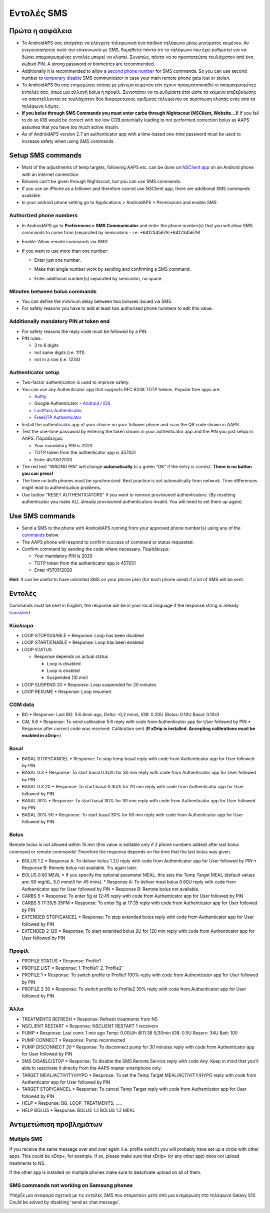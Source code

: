 Εντολές SMS
**************************************************
Πρώτα η ασφάλεια
==================================================
* Το AndroidAPS σας επιτρέπει να ελέγχετε τηλεφωνικά ένα παιδικό τηλέφωνο μέσω μηνύματος κειμένου. Αν ενεργοποιήσετε αυτό την επικοινωνία με SMS, θυμηθείτε πάντα ότι το τηλέφωνο που έχει ρυθμιστεί για να δώσει απομακρυσμένες εντολές μπορεί να κλαπεί. Συνεπώς, πάντα να το προστατεύετε τουλάχιστον από ένα κωδικό PIN. A strong password or biometrics are recommended.
* Additionally it is recommended to allow a `second phone number <#authorized-phone-numbers>`_ for SMS commands. So you can use second number to `temporary disable <#other>`_ SMS communicator in case your main remote phone gets lost or stolen.
* Το AndroidAPS θα σας ενημερώσει επίσης με μήνυμα κειμένου εάν έχουν πραγματοποιηθεί οι απομακρυσμένες εντολές σας, όπως μια αλλαγή bolus ή προφίλ. Συνιστάται να το ρυθμίσετε έτσι ώστε τα κείμενα επιβεβαίωσης να αποστέλλονται σε τουλάχιστον δύο διαφορετικούς αριθμούς τηλεφώνου σε περίπτωση κλοπής ενός από τα τηλέφωνα λήψης.
* **If you bolus through SMS Commands you must enter carbs through Nightscout (NSClient, Website...)!** If you fail to do so IOB would be correct with too low COB potentially leading to not performed correction bolus as AAPS assumes that you have too much active insulin.
* As of AndroidAPS version 2.7 an authenticator app with a time-based one-time password must be used to increase safety when using SMS commands.

Setup SMS commands
==================================================

.. image:: ../images/SMSCommandsSetup.png
  :alt: SMS Commands Setup
      
* Most of the adjustments of temp targets, following AAPS etc. can be done on `NSClient app <../Children/Children.html>`_ on an Android phone with an internet connection.
* Boluses can't be given through Nightscout, but you can use SMS commands.
* If you use an iPhone as a follower and therefore cannot use NSClient app, there are additional SMS commands available.

* In your android phone setting go to Applications > AndroidAPS > Permissions and enable SMS

Authorized phone numbers
-------------------------------------------------
* In AndroidAPS go to **Preferences > SMS Communicator** and enter the phone number(s) that you will allow SMS commands to come from (separated by semicolons - i.e. +6412345678;+6412345679) 
* Enable 'Allow remote commands via SMS'.
* If you want to use more than one number:

  * Enter just one number.
  * Make that single number work by sending and confirming a SMS command.
  * Enter additional number(s) separated by semicolon, no space.
  
    .. image:: ../images/SMSCommandsSetupSpace2.png
      :alt: SMS Commands Setup multiple numbers

Minutes between bolus commands
-------------------------------------------------
* You can define the minimum delay between two boluses issued via SMS.
* For safety reasons you have to add at least two authorized phone numbers to edit this value.

Additionally mandatory PIN at token end
-------------------------------------------------
* For safety reasons the reply code must be followed by a PIN.
* PIN rules:

  * 3 to 6 digits
  * not same digits (i.e. 1111)
  * not in a row (i.e. 1234)

Authenticator setup
-------------------------------------------------
* Two-factor authentication is used to improve safety.
* You can use any Authenticator app that supports RFC 6238 TOTP tokens. Popular free apps are:

  * `Authy <https://authy.com/download/>`_
  * Google Authenticator - `Android <https://play.google.com/store/apps/details?id=com.google.android.apps.authenticator2>`_ / `iOS <https://apps.apple.com/de/app/google-authenticator/id388497605>`_
  * `LastPass Authenticator <https://lastpass.com/auth/>`_
  * `FreeOTP Authenticator <https://freeotp.github.io/>`_

* Install the authenticator app of your choice on your follower phone and scan the QR code shown in AAPS.
* Test the one-time password by entering the token shown in your authenticator app and the PIN you just setup in AAPS. Παράδειγμα:

  * Your mandatory PIN is 2020
  * TOTP token from the authenticator app is 457051
  * Enter 4570512020
   
* The red text "WRONG PIN" will change **automatically** to a green "OK" if the entry is correct. **There is no button you can press!**
* The time on both phones must be synchronized. Best practice is set automatically from network. Time differences might lead to authentication problems.
* Use button "RESET AUTHENTICATORS" if you want to remove provisioned authenticators.  (By resetting authenticator you make ALL already provisioned authenticators invalid. You will need to set them up again)

Use SMS commands
==================================================
* Send a SMS to the phone with AndroidAPS running from your approved phone number(s) using any of the `commands <../Children/SMS-Commands.html#commands>`__ below. 
* The AAPS phone will respond to confirm success of command or status requested. 
* Confirm command by sending the code where necessary. Παράδειγμα:

  * Your mandatory PIN is 2020
  * TOTP token from the authenticator app is 457051
  * Enter 4570512020

**Hint**: It can be useful to have unlimited SMS on your phone plan (for each phone used) if a lot of SMS will be sent.

Εντολές
==================================================
Commands must be sent in English, the response will be in your local language if the response string is already `translated <../translations.html#translate-strings-for-androidaps-app>`_.

.. image:: ../images/SMSCommands.png
  :alt: SMS Commands Example

Κύκλωμα
--------------------------------------------------
* LOOP STOP/DISABLE
  * Response: Loop has been disabled
* LOOP START/ENABLE
  * Response: Loop has been enabled
* LOOP STATUS

  * Response depends on actual status

    * Loop is disabled
    * Loop is enabled
    * Suspended (10 min)
* LOOP SUSPEND 20
  * Response: Loop suspended for 20 minutes
* LOOP RESUME
  * Response: Loop resumed

CGM data
--------------------------------------------------
* BG
  * Response: Last BG: 5.6 4min ago, Delta: -0,2 mmol, IOB: 0.20U (Bolus: 0.10U Basal: 0.10U)
* CAL 5.6
  * Response: To send calibration 5.6 reply with code from Authenticator app for User followed by PIN
  * Response after correct code was received: Calibration sent (**If xDrip is installed. Accepting calibrations must be enabled in xDrip+**)

Basal
--------------------------------------------------
* BASAL STOP/CANCEL
  * Response: To stop temp basal reply with code from Authenticator app for User followed by PIN
* BASAL 0.3
  * Response: To start basal 0.3U/h for 30 min reply with code from Authenticator app for User followed by PIN
* BASAL 0.3 20
  * Response: To start basal 0.3U/h for 20 min reply with code from Authenticator app for User followed by PIN
* BASAL 30%
  * Response: To start basal 30% for 30 min reply with code from Authenticator app for User followed by PIN
* BASAL 30% 50
  * Response: To start basal 30% for 50 min reply with code from Authenticator app for User followed by PIN

Bolus
--------------------------------------------------
Remote bolus is not allowed within 15 min (this value is editable only if 2 phone numbers added) after last bolus command or remote commands! Therefore the response depends on the time that the last bolus was given.

* BOLUS 1.2
  * Response A: To deliver bolus 1.2U reply with code from Authenticator app for User followed by PIN
  * Response B: Remote bolus not available. Try again later.
* BOLUS 0.60 MEAL
  * If you specify the optional parameter MEAL, this sets the Temp Target MEAL (default values are: 90 mg/dL, 5.0 mmol/l for 45 mins).
  * Response A: To deliver meal bolus 0.60U reply with code from Authenticator app for User followed by PIN
  * Response B: Remote bolus not available. 
* CARBS 5
  * Response: To enter 5g at 12:45 reply with code from Authenticator app for User followed by PIN
* CARBS 5 17:35/5:35PM
  * Response: To enter 5g at 17:35 reply with code from Authenticator app for User followed by PIN
* EXTENDED STOP/CANCEL
  * Response: To stop extended bolus reply with code from Authenticator app for User followed by PIN
* EXTENDED 2 120
  * Response: To start extended bolus 2U for 120 min reply with code from Authenticator app for User followed by PIN

Προφίλ
--------------------------------------------------
* PROFILE STATUS
  * Response: Profile1
* PROFILE LIST
  * Response: 1.`Profile1` 2.`Profile2`
* PROFILE 1
  * Response: To switch profile to Profile1 100% reply with code from Authenticator app for User followed by PIN
* PROFILE 2 30
  * Response: To switch profile to Profile2 30% reply with code from Authenticator app for User followed by PIN

Άλλα
--------------------------------------------------
* TREATMENTS REFRESH
  * Response: Refresh treatments from NS
* NSCLIENT RESTART
  * Response: NSCLIENT RESTART 1 receivers
* PUMP
  * Response: Last conn: 1 min ago Temp: 0.00U/h @11:38 5/30min IOB: 0.5U Reserv: 34U Batt: 100
* PUMP CONNECT
  * Response: Pump reconnected
* PUMP DISCONNECT *30*
  * Response: To disconnect pump for *30* minutes reply with code from Authenticator app for User followed by PIN
* SMS DISABLE/STOP
  * Response: To disable the SMS Remote Service reply with code Any. Keep in mind that you'll able to reactivate it directly from the AAPS master smartphone only.
* TARGET MEAL/ACTIVITY/HYPO   
  * Response: To set the Temp Target MEAL/ACTIVITY/HYPO reply with code from Authenticator app for User followed by PIN
* TARGET STOP/CANCEL   
  * Response: To cancel Temp Target reply with code from Authenticator app for User followed by PIN
* HELP
  * Response: BG, LOOP, TREATMENTS, .....
* HELP BOLUS
  * Response: BOLUS 1.2 BOLUS 1.2 MEAL

Αντιμετώπιση προβλημάτων
==================================================
Multiple SMS
--------------------------------------------------
If you receive the same message over and over again (i.e. profile switch) you will probably have set up a circle with other apps. This could be xDrip+, for example. If so, please make sure that xDrip+ (or any other app) does not upload treatments to NS. 

If the other app is installed on multiple phones make sure to deactivate upload on all of them.

SMS commands not working on Samsung phones
--------------------------------------------------
Υπήρξε μια αναφορά σχετικά με τις εντολές SMS που σταματούν μετά από μια ενημέρωση στο τηλέφωνο Galaxy S10. Could be solved by disabling 'send as chat message'.

.. image:: ../images/SMSdisableChat.png
  :alt: Disable SMS as chat message
